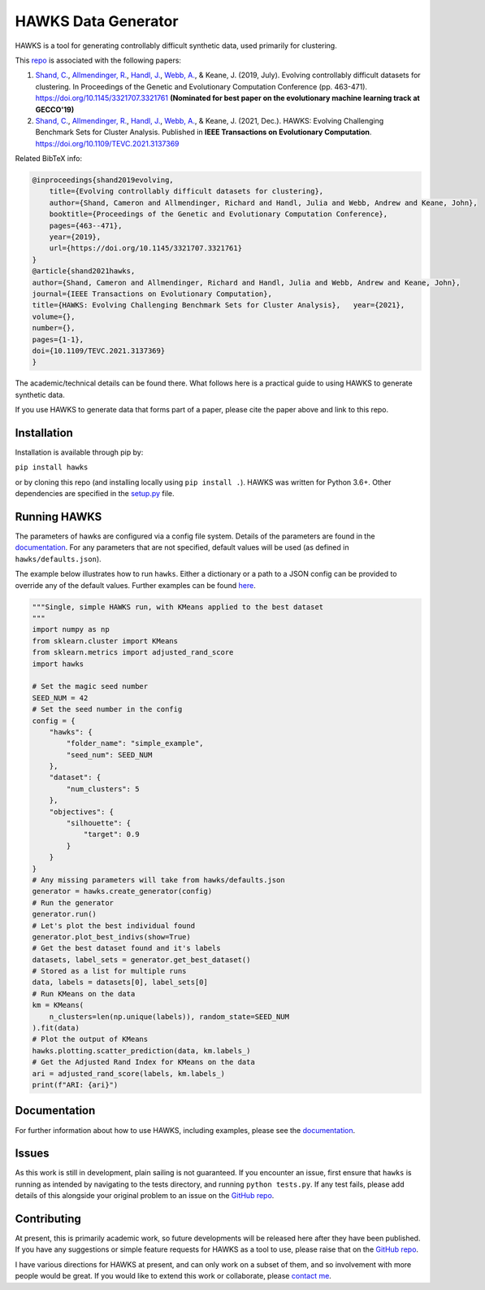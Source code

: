 HAWKS Data Generator
====================

.. image:: docs/source/images/hawks_animation.gif
   :alt: Example gif of HAWKS
   :scale: 65 %
   :align: center

.. summary-marker-1-start

HAWKS is a tool for generating controllably difficult synthetic data,
used primarily for clustering.

.. summary-marker-1-end

This `repo <https://github.com/sea-shunned/hawks>`_ is associated with the following papers:

.. paper-marker-1-start

1. `Shand, C. <http://sea-shunned.github.io/>`_, `Allmendinger, R. <https://personalpages.manchester.ac.uk/staff/Richard.Allmendinger/>`_, `Handl, J. <https://personalpages.manchester.ac.uk/staff/Julia.Handl/>`_, `Webb, A. <http://www.awebb.info/>`_, & Keane, J. (2019, July). Evolving controllably difficult datasets for clustering. In Proceedings of the Genetic and Evolutionary Computation Conference (pp. 463-471). https://doi.org/10.1145/3321707.3321761 **(Nominated for best paper on the evolutionary machine learning track at GECCO'19)**
2. `Shand, C. <http://sea-shunned.github.io/>`_, `Allmendinger, R. <https://personalpages.manchester.ac.uk/staff/Richard.Allmendinger/>`_, `Handl, J. <https://personalpages.manchester.ac.uk/staff/Julia.Handl/>`_, `Webb, A. <http://www.awebb.info/>`_, & Keane, J. (2021, Dec.). HAWKS: Evolving Challenging Benchmark Sets for Cluster Analysis. Published in **IEEE Transactions on Evolutionary Computation**. https://doi.org/10.1109/TEVC.2021.3137369

Related BibTeX info:

.. code-block:: bibtex

    @inproceedings{shand2019evolving,
        title={Evolving controllably difficult datasets for clustering},
        author={Shand, Cameron and Allmendinger, Richard and Handl, Julia and Webb, Andrew and Keane, John},
        booktitle={Proceedings of the Genetic and Evolutionary Computation Conference},
        pages={463--471},
        year={2019},
        url={https://doi.org/10.1145/3321707.3321761}
    }
    @article{shand2021hawks,
    author={Shand, Cameron and Allmendinger, Richard and Handl, Julia and Webb, Andrew and Keane, John},
    journal={IEEE Transactions on Evolutionary Computation},
    title={HAWKS: Evolving Challenging Benchmark Sets for Cluster Analysis},   year={2021},
    volume={},
    number={},
    pages={1-1},
    doi={10.1109/TEVC.2021.3137369}
    }

The academic/technical details can be found there. What follows here is
a practical guide to using HAWKS to generate synthetic data.

.. paper-marker-1-end

If you use HAWKS to generate data that forms part of a paper, please
cite the paper above and link to this repo.


.. installation-marker-start

Installation
------------

Installation is available through pip by:

``pip install hawks``

.. installation-marker-end

or by cloning this repo (and installing locally using
``pip install .``). HAWKS was written for Python 3.6+. Other dependencies are specified in the `setup.py <https://github.com/sea-shunned/hawks/blob/master/setup.py>`_ file.


Running HAWKS
-------------

The parameters of hawks are configured via a config file system. Details
of the parameters are found in the `documentation <https://hawks.readthedocs.io/parameters>`_. For any parameters
that are not specified, default values will be used (as defined in
``hawks/defaults.json``).

.. example-marker-start

The example below illustrates how to run ``hawks``. Either a dictionary
or a path to a JSON config can be provided to override any of the
default values. Further examples can be found `here <https://hawks.readthedocs.io/examples>`_. 

.. Need to turn the bit below into an example file and then just include that

.. code-block:: python

    """Single, simple HAWKS run, with KMeans applied to the best dataset
    """
    import numpy as np
    from sklearn.cluster import KMeans
    from sklearn.metrics import adjusted_rand_score
    import hawks

    # Set the magic seed number
    SEED_NUM = 42
    # Set the seed number in the config
    config = {
        "hawks": {
            "folder_name": "simple_example",
            "seed_num": SEED_NUM
        },
        "dataset": {
            "num_clusters": 5
        },
        "objectives": {
            "silhouette": {
                "target": 0.9
            }
        }
    }
    # Any missing parameters will take from hawks/defaults.json
    generator = hawks.create_generator(config)
    # Run the generator
    generator.run()
    # Let's plot the best individual found
    generator.plot_best_indivs(show=True)
    # Get the best dataset found and it's labels
    datasets, label_sets = generator.get_best_dataset()
    # Stored as a list for multiple runs
    data, labels = datasets[0], label_sets[0]
    # Run KMeans on the data
    km = KMeans(
        n_clusters=len(np.unique(labels)), random_state=SEED_NUM
    ).fit(data)
    # Plot the output of KMeans
    hawks.plotting.scatter_prediction(data, km.labels_)
    # Get the Adjusted Rand Index for KMeans on the data
    ari = adjusted_rand_score(labels, km.labels_)
    print(f"ARI: {ari}")


.. example-marker-end


Documentation
-------------

For further information about how to use HAWKS, including examples, please see the `documentation <https://hawks.readthedocs.io/>`__.


Issues
------

As this work is still in development, plain sailing is not guaranteed.
If you encounter an issue, first ensure that ``hawks`` is running as
intended by navigating to the tests directory, and running
``python tests.py``. If any test fails, please add details of this
alongside your original problem to an issue on the `GitHub repo <https://github.com/sea-shunned/hawks>`__.


Contributing
------------

.. contributing-marker-start

At present, this is primarily academic work, so future developments will be released here after they have been published. If you have any suggestions or simple feature requests for HAWKS as a tool to use, please raise that on the `GitHub repo <https://github.com/sea-shunned/hawks/issues>`__.

I have various directions for HAWKS at present, and can only work on a subset of them, and so involvement with more people would be great. If you would like to extend this work or collaborate, please `contact me <https://sea-shunned.github.io/>`__.

.. contributing-marker-end